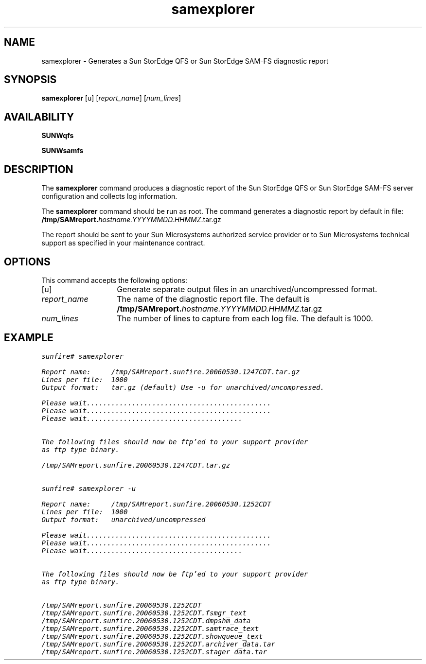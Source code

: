 .\" $Revision: 1.12 $
.ds ]W Sun Microsystems
.\" SAM-QFS_notice_begin
.\"
.\" CDDL HEADER START
.\"
.\" The contents of this file are subject to the terms of the
.\" Common Development and Distribution License (the "License").
.\" You may not use this file except in compliance with the License.
.\"
.\" You can obtain a copy of the license at pkg/OPENSOLARIS.LICENSE
.\" or https://illumos.org/license/CDDL.
.\" See the License for the specific language governing permissions
.\" and limitations under the License.
.\"
.\" When distributing Covered Code, include this CDDL HEADER in each
.\" file and include the License file at pkg/OPENSOLARIS.LICENSE.
.\" If applicable, add the following below this CDDL HEADER, with the
.\" fields enclosed by brackets "[]" replaced with your own identifying
.\" information: Portions Copyright [yyyy] [name of copyright owner]
.\"
.\" CDDL HEADER END
.\"
.\" Copyright 2009 Sun Microsystems, Inc.  All rights reserved.
.\" Use is subject to license terms.
.\"
.\" SAM-QFS_notice_end
.na
.nh
.TH samexplorer 8 "05 June 2006"
.SH NAME
samexplorer \- Generates a Sun StorEdge QFS or Sun StorEdge \%SAM-FS diagnostic report
.SH SYNOPSIS
.B samexplorer
[\f\-u\fR]
[\fIreport_name\fR]
[\fInum_lines\fR]
.SH AVAILABILITY
\fBSUNWqfs\fR
.PP
\fBSUNWsamfs\fR
.SH DESCRIPTION
The
.B samexplorer
command produces a diagnostic report of the Sun StorEdge QFS
or Sun StorEdge \%SAM-FS server configuration and collects log information.
.LP
The
.B samexplorer
command should be run as root.
The command generates a diagnostic report by default in file:
.br
.B /tmp/SAMreport.\fIhostname.YYYYMMDD.HHMMZ\fR.tar.gz
.LP
The report should be sent to your Sun Microsystems authorized service
provider or to Sun Microsystems technical support as specified in your
maintenance contract.
.SH OPTIONS
This command accepts the following options:
.TP 14
[\f\-u\fR]
Generate separate output files in an unarchived/uncompressed format.
.TP
\fIreport_name\fR
The name of the diagnostic report file.
The default is
.B /tmp/SAMreport.\fIhostname.YYYYMMDD.HHMMZ\fR.tar.gz
.TP
\fInum_lines\fR
The number of lines to capture from each log file.
The default is 1000.
.SH EXAMPLE
.ft CO
.nf
sunfire# samexplorer

Report name:     /tmp/SAMreport.sunfire.20060530.1247CDT.tar.gz
Lines per file:  1000
Output format:   tar.gz (default) Use -u for unarchived/uncompressed.

Please wait.............................................
Please wait.............................................
Please wait......................................


The following files should now be ftp'ed to your support provider
as ftp type binary.

/tmp/SAMreport.sunfire.20060530.1247CDT.tar.gz


sunfire# samexplorer -u

Report name:     /tmp/SAMreport.sunfire.20060530.1252CDT
Lines per file:  1000
Output format:   unarchived/uncompressed

Please wait.............................................
Please wait.............................................
Please wait......................................


The following files should now be ftp'ed to your support provider
as ftp type binary.

/tmp/SAMreport.sunfire.20060530.1252CDT
/tmp/SAMreport.sunfire.20060530.1252CDT.fsmgr_text
/tmp/SAMreport.sunfire.20060530.1252CDT.dmpshm_data
/tmp/SAMreport.sunfire.20060530.1252CDT.samtrace_text
/tmp/SAMreport.sunfire.20060530.1252CDT.showqueue_text
/tmp/SAMreport.sunfire.20060530.1252CDT.archiver_data.tar
/tmp/SAMreport.sunfire.20060530.1252CDT.stager_data.tar

.fi
.ft
